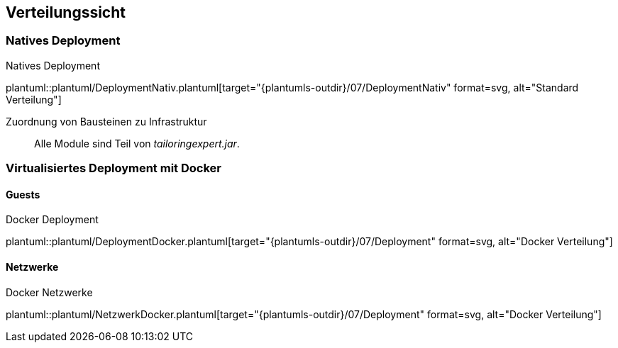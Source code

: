 [[section-deployment-view]]
== Verteilungssicht

=== Natives Deployment
.Natives Deployment
plantuml::plantuml/DeploymentNativ.plantuml[target="{plantumls-outdir}/07/DeploymentNativ" format=svg, alt="Standard Verteilung"]


Zuordnung von Bausteinen zu Infrastruktur::
Alle Module sind Teil von _tailoringexpert.jar_.


=== Virtualisiertes Deployment mit Docker
==== Guests
.Docker Deployment
plantuml::plantuml/DeploymentDocker.plantuml[target="{plantumls-outdir}/07/Deployment" format=svg, alt="Docker Verteilung"]

==== Netzwerke
.Docker Netzwerke
plantuml::plantuml/NetzwerkDocker.plantuml[target="{plantumls-outdir}/07/Deployment" format=svg, alt="Docker Verteilung"]
